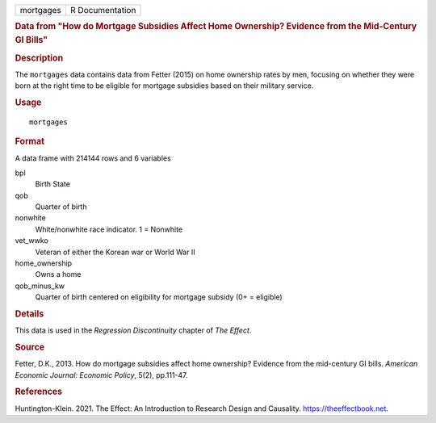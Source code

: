 .. container::

   .. container::

      ========= ===============
      mortgages R Documentation
      ========= ===============

      .. rubric:: Data from "How do Mortgage Subsidies Affect Home
         Ownership? Evidence from the Mid-Century GI Bills"
         :name: data-from-how-do-mortgage-subsidies-affect-home-ownership-evidence-from-the-mid-century-gi-bills

      .. rubric:: Description
         :name: description

      The ``mortgages`` data contains data from Fetter (2015) on home
      ownership rates by men, focusing on whether they were born at the
      right time to be eligible for mortgage subsidies based on their
      military service.

      .. rubric:: Usage
         :name: usage

      ::

         mortgages

      .. rubric:: Format
         :name: format

      A data frame with 214144 rows and 6 variables

      bpl
         Birth State

      qob
         Quarter of birth

      nonwhite
         White/nonwhite race indicator. 1 = Nonwhite

      vet_wwko
         Veteran of either the Korean war or World War II

      home_ownership
         Owns a home

      qob_minus_kw
         Quarter of birth centered on eligibility for mortgage subsidy
         (0+ = eligible)

      .. rubric:: Details
         :name: details

      This data is used in the *Regression Discontinuity* chapter of
      *The Effect*.

      .. rubric:: Source
         :name: source

      Fetter, D.K., 2013. How do mortgage subsidies affect home
      ownership? Evidence from the mid-century GI bills. *American
      Economic Journal: Economic Policy*, 5(2), pp.111-47.

      .. rubric:: References
         :name: references

      Huntington-Klein. 2021. The Effect: An Introduction to Research
      Design and Causality. https://theeffectbook.net.
